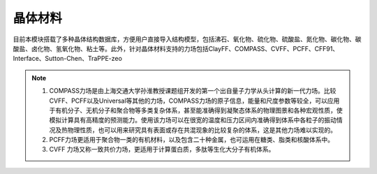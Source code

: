 .. _Minerals:

晶体材料
================================================

目前本模块搭载了多种晶体结构数据库，方便用户直接导入结构模型，包括沸石、氧化物、硫化物、硫酸盐、氮化物、碳化物、碳酸盐、卤化物、氢氧化物、粘土等。此外，针对晶体材料支持的力场包括ClayFF、COMPASS、CVFF、PCFF、CFF91、Interface、Sutton-Chen、TraPPE-zeo



.. figure:: image/Minerals-选择晶体文件.png
    :align: center

.. note::

    1. COMPASS力场是由上海交通大学孙淮教授课题组开发的第一个出自量子力学从头计算的新一代力场。比较CVFF、PCFF以及Universal等其他的力场，COMPASS力场的原子信息，能量和尺度参数等较全，可以应用于有机分子、无机分子和聚合物等多类复杂体系，甚至能准确得到凝聚态体系的物理图景和各种宏观性质，使模拟计算具有高精度的预测能力。使用该力场可以在很宽的温度和压力区间内准确得到体系中各粒子的振动情况及热物理性质，也可以用来研究具有表面或存在共混现象的比较复杂的体系，这是其他力场难以实现的。
    2. PCFF力场更适用于聚合物一类的有机材料，以及包含二十种金属，也可运用在糖类、脂类和核酸体系中。
    3. CVFF 力场又称一致共价力场，更适用于计算蛋白质，多肽等生化大分子有机体系。